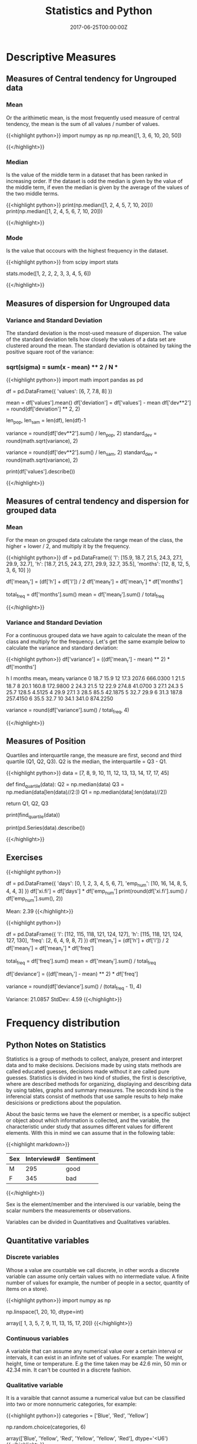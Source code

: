 #+TITLE: Statistics and Python
#+date: 2017-06-25T00:00:00Z

* Descriptive Measures

** Measures of Central tendency for Ungrouped data

*** Mean

Or the arithimetic mean, is the most frequently used measure of central tendency, the mean is the sum of all values / number of values.

{{<highlight python>}} 
import numpy as np
np.mean([1, 3, 6, 10, 20, 50])

# 15.0
{{</highlight>}}

*** Median

Is the value of the middle term in a dataset that has been ranked in increasing order. If the dataset is odd the median is given by the value of the middle term, if even the median is given by the average of the values of the two middle terms.

{{<highlight python>}} 
print(np.median([1, 2, 4, 5, 7, 10, 20]))
print(np.median([1, 2, 4, 5, 6, 7, 10, 20]))

#  5.0
#  5.5
{{</highlight>}}

*** Mode

Is the value that occours with the highest frequency in the dataset.

{{<highlight python>}} 
from scipy import stats

stats.mode([1, 2, 2, 2, 3, 3, 4, 5, 6])

# ModeResult(mode=array([2]), count=array([3]))
{{</highlight>}}

** Measures of dispersion for Ungrouped data

*** Variance and Standard Deviation

The standard deviation is the most-used measure of dispersion. The value of the standard deviation tells how closely the values of a data set are clustered around the mean. The standard deviation is obtained by taking the positive square root of the variance:

*** sqrt(sigma) = sum(x - mean) ** 2 / N *

{{<highlight python>}} 
import math
import pandas as pd

df = pd.DataFrame({
    'values': [6, 7, 7.8, 8]
})

mean = df['values'].mean()
df['deviation'] = df['values'] - mean
df['dev**2'] = round(df['deviation'] ** 2, 2)

#       values  deviation  dev**2
#    0     6.0       -1.2    1.44
#    1     7.0       -0.2    0.04
#    2     7.8        0.6    0.36
#    3     8.0        0.8    0.64

# population

len_pop, len_sam = len(df), len(df)-1

variance = round(df['dev**2'].sum() / len_pop, 2)
standard_dev = round(math.sqrt(variance), 2)

#  Variance pop:  0.62
#  StdDev pop:  0.79

# sample

variance = round(df['dev**2'].sum() / len_sam, 2)
standard_dev = round(math.sqrt(variance), 2)

# Variance sam:  0.83
# StdDev sam:  0.91


# Using default describe pandas method
print(df['values'].describe())

#    count    4.000000
#    mean     7.200000
#    std      0.909212
#    min      6.000000
#    25%      6.750000
#    50%      7.400000
#    75%      7.850000
#    max      8.000000
#    Name: values, dtype: float64
{{</highlight>}}

** Measures of central tendency and dispersion for grouped data

*** Mean

For the mean on grouped data calculate the range mean of the class, the higher + lower / 2, and multiply it by the frequency.

{{<highlight python>}} 
df = pd.DataFrame({
    'l': [15.9, 18.7, 21.5, 24.3, 27.1, 29.9, 32.7],
    'h': [18.7, 21.5, 24.3, 27.1, 29.9, 32.7, 35.5],
    'months': [12, 8, 12, 5, 3, 6, 10]
})

df['mean_r'] = (df['h'] + df['l']) / 2
df['mean_f'] = df['mean_r'] * df['months']

total_freq = df['months'].sum()
mean = df['mean_f'].sum() / total_freq

# Mean of grouped data: 24.75
{{</highlight>}}

*** Variance and Standard Deviation

For a continuous grouped data we have again to calculate the mean of the class and multiply for the frequency. Let's get the same example below to calculate the variance and standard deviation:

{{<highlight python>}} 
df['variance'] = ((df['mean_r'] - mean) ** 2) * df['months']

          h     l  months  mean_r  mean_f  variance
    0  18.7  15.9      12    17.3   207.6  666.0300
    1  21.5  18.7       8    20.1   160.8  172.9800
    2  24.3  21.5      12    22.9   274.8   41.0700
    3  27.1  24.3       5    25.7   128.5    4.5125
    4  29.9  27.1       3    28.5    85.5   42.1875
    5  32.7  29.9       6    31.3   187.8  257.4150
    6  35.5  32.7      10    34.1   341.0  874.2250

variance = round(df['variance'].sum() / total_freq, 4)

# Variance:  36.7575
# StdDev:  6.06
{{</highlight>}}

** Measures of Position

Quartiles and interquartile range, the measure are first, second and third quartile (Q1, Q2, Q3). Q2 is the median, the interquartile = Q3 - Q1.

{{<highlight python>}} 
data = [7, 8, 9, 10, 11, 12, 13, 13, 14, 17, 17, 45]

def find_quartile(data):
    Q2 = np.median(data)
    Q3 = np.median(data[len(data)//2:])
    Q1 = np.median(data[:len(data)//2])
    
    return Q1, Q2, Q3
    
print(find_quartile(data))
# (9.5, 12.5, 15.5)

print(pd.Series(data).describe())
#   count    12.000000
#    mean     14.666667
#    std      10.066446
#    min       7.000000
#    25%       9.750000
#    50%      12.500000
#    75%      14.750000
#    max      45.000000
#    dtype: float64
{{</highlight>}}
 
** Exercises

{{<highlight python>}} 
# 1 - A company studied the use of alcohol by his 
# employers this is the frequency by days, calculate the mean:

df = pd.DataFrame({
    'days': [0, 1, 2, 3, 4, 5, 6, 7],
    'emp_num': [10, 16, 14, 8, 5, 4, 4, 3]
})
df['xi.fi'] = df['days'] * df['emp_num']
print(round(df['xi.fi'].sum() / df['emp_num'].sum(), 2))

Mean: 2.39
{{</highlight>}}

{{<highlight python>}} 
# 2 - The data above shows up the families income per year in thousands.
# calculate the variance and standard deviation.

df = pd.DataFrame({
    'l': [112, 115, 118, 121, 124, 127],
    'h': [115, 118, 121, 124, 127, 130],
    'freq': [2, 6, 4, 9, 8, 7]
})
df['mean_r'] = (df['h'] + df['l']) / 2
df['mean_f'] = df['mean_r'] * df['freq']

total_freq = df['freq'].sum()
mean = df['mean_f'].sum() / total_freq

df['deviance'] = ((df['mean_r'] - mean) ** 2) * df['freq']

variance = round(df['deviance'].sum() / (total_freq - 1), 4)

Variance:  21.0857
StdDev:  4.59
{{</highlight>}}

*  Frequency distribution

** Python Notes on Statistics

Statistics is a group of methods to collect, analyze, present and interpret data and to make decisions. Decisions made by using stats methods are called educated guesses, decisions made without it are called pure guesses. Statistics is divided in two kind of studies, the first is descriptive, where are described methods for organizing, displaying and describing data by using tables, graphs and summary measures. The seconds kind is the inferencial stats consist of methods that use sample results to help make desicisions or predictions about the population.

About the basic terms we have the element or member, is a specific subject or object about which information is collected, and the variable, the characteristic under study that assumes different values for different elements. With this in mind we can assume that in the following table:

{{<highlight markdown>}}
| Sex  | Interviewd# | Sentiment |
|------|-------------|-----------|
| M    | 295         |  good     |
| F    | 345         |  bad      |
{{</highlight>}}

Sex is the element/member and the interviwed is our variable, being the scalar numbers the measurements or observations.

Variables can be divided in Quantitatives and Qualitatives variables.

** Quantitative variables

*** Discrete variables

Whose a value are countable we call discrete, in other words a discrete variable can assume only certain values with no intermediate value. A finite number of values for example, the number of people in a sector, quantity of items on a store).

{{<highlight python>}}
import numpy as np

np.linspace(1, 20, 10, dtype=int)

array([ 1,  3,  5,  7,  9, 11, 13, 15, 17, 20])
{{</highlight>}}

*** Continuous variables

A variable that can assume any numerical  value over a certain interval or intervals, it can exist in an infinite set of values. For example: The weight, height, time or temperature. E.g the time taken may be 42.6 min, 50 min or 42.34 min. It can't be counted in a discrete fashion.

*** Qualitative variable

It is a varaible that cannot assume a numerical value but can be classified into two or more nonnumeric categories, for example:

{{<highlight python>}}
categories = ['Blue', 'Red', 'Yellow']

np.random.choice(categories, 6)

array(['Blue', 'Yellow', 'Red', 'Yellow', 'Yellow', 'Red'], 
      dtype='<U6')
{{</highlight>}}

** Cross-section vs. Time-Series

Other important concept we need to make clear (since it have impact on methods and Python functions) is the cross-sections and time-series data. The cross-section data is collected on different elements at the same point in time or for the same period of time:

{{<highlight python>}}
from IPython.display import display

import pandas as pd
from pandas import DataFrame

# Cross-section data
DataFrame({
    'Company': ['X','y','Z','Q'],
    'Values in one year': [1,4,57,32] 
})

  Company  Values in one year
0       X                   1
1       y                   4
2       Z                  57
3       Q                  32


# Timeseries data
DataFrame({
    'BS Year': pd.date_range('2017-06-23', periods=4, freq='A'),
    'Values': [1,4,57,32] 
})

     BS Year  Values
0 2017-12-31       1
1 2018-12-31       4
2 2019-12-31      57
3 2020-12-31      32
{{</highlight>}}

** Frequency distribution

*** Categorical or qualitative

Now let's see the frequency distribution for a qualitative variables table:

{{<highlight python>}}
categories = ['Blue', 'Red', 'Yellow']

# Create a Pandas series to count occurences

measures = pd.Series(
    np.random.choice(categories, 200)
)

# Frequency distribution
frequency_dist = measures.value_counts()

    Frequency distribution
    Blue      71
    Yellow    68
    Red       61
    dtype: int64
 

# Total frequency (sum)
total_freq = frequency_dist.sum()

200
{{</highlight>}}
   

*** Relative frequency and percentage distribution

The relative frequency is obtained by dividing the frequency of that category by the sum of all frequencies, showing up the fractional part or porportion of the total frequency belongs to the corresponding category.

{{<highlight python>}}
relative_freq = freq / sum(freq)
{{</highlight>}}

The percentge of the category is obtained by multiplying the relative frequency on that category by 100:

{{<highlight python>}}
percentage = (relative_freq) * 100
{{</highlight>}}

How to calculate it on a new DataFrame using the last frequency distribution data:

{{<highlight python>}}
distribution = pd.DataFrame({'freq_dist': frequency_dist})

distribution['relative_freq'] = distribution['freq_dist'] / total_freq
distribution['percentage'] = distribution['relative_freq'] * 100


        freq_dist  relative_freq  percentage
Blue           71           3.55       355.0
Yellow         68           3.40       340.0
Red            61           3.05       305.0
{{</highlight>}}

*** Graphical representation

Here I am going to present two kind of simple graphing with categorical and usage of percentage/relative frequency, bar graphs and pie chart:


{{<highlight python>}}
%matplotlib inline
import seaborn

distribution['freq_dist'].plot(kind='bar')
{{</highlight>}}

[[file:output_15_1.png]]

{{<highlight python>}}
distribution['percentage'].plot.pie(
    figsize=(5,5), autopct="%.2f", fontsize=13
).axis('off')
{{</highlight>}}

[[file:output_16_1.png]]


** Quantitative

To build a table of frequency distribution with quantitative data the prefered method is the table with intervals. An interval that includes all the values that fall within two numbers - the lower and upper limits - is called a class. Classes should be not overlapped. In the case the frequency of a class represents the number o values in the data set that fall in that class, each class has a lower limit and an upper limit.

**** The first step to build this is to sort the data ASC,
**** Find the number of intervals *(k) = sqrt(n), n = len(samples)*
**** Total amplitude of the distribution (highest value - lowest value)
**** Approximate class width = *int(total_amp / interval_number)*

{{<highlight python>}}
import math

sample = sorted([np.random.randint(20) for _ in range(20)])
print(sample[:10])
#    [3, 4, 4, 5, 5, 8, 8, 9, 9, 10]

lower, highest = min(sample), max(sample)
total_amp = highest - lower

#    Lower:  3
#    Highest:  19

num_classes = int(math.ceil(math.sqrt(len(sample))))

#    Number of classes:  5

aprox_width = int(math.ceil(total_amp / num_classes))

#    Aproxim Class Width:  4
#    Length of sample:  20
{{</highlight>}}

{{<highlight python>}}
def create_classes(lower, num_class, width, sample):
    df = DataFrame({'value': sample})
    
    classes = []
    for n in range(num_class):
        lower_lim = n * width
        upper_lim = lower_lim + width
        
        klass = (lower_lim, upper_lim)
        classes.append(klass)
    
    def set_classes(x):
        for c in classes:
            l, h = c
            if x > l and x <= h:
                return c
            if x == 0 and l == 0:
                return c
            
    df['class'] = df['value'].apply(set_classes)
    return df.groupby('class').size()
    

def create_classes_df(sample, num_classes):
    series = pd.Series(sample)
    ser_ret = pd.qcut(series, num_classes).value_counts()
    ser_ret.sort_index(inplace=True)
    return ser_ret

#   Creating by hand:
print(create_classes(lower, num_classes, aprox_width, sample))

#    class
#    (0, 4)      3
#    (4, 8)      4
#    (8, 12)     7
#    (12, 16)    2
#    (16, 20)    4
#    dtype: int64

#   Creating automatic with Pandas:
freq_class = create_classes_df(sample, num_classes)
total_freq = freq_class.sum()


freq_data = DataFrame({"freq_class": freq_class})

#                freq_class
#    [3, 5]               5
#    (5, 9]               4
#    (9, 10]              5
#    (10, 16.2]           2
#    (16.2, 19]           4
{{</highlight>}}
  
*** More frequencies types - Percetual, cumulative and relative

The cumulative frequency gives the overview of cumulative values until get to that point, the relative frequency gets the relative frequency for a measure per the entire number of observation and the percentage is the relative frequency in percent format:

{{<highlight python>}}
freq_data["relative_freq"] = freq_class/total_freq
freq_data["prec_freq"] = freq_class/total_freq * 100
freq_data["cum"] = freq_data['relative_freq'].cumsum() 

#            freq_class  relative_freq  prec_freq   cum
#[3, 5]               5           0.25       25.0  0.25
#(5, 9]               4           0.20       20.0  0.45
#(9, 10]              5           0.25       25.0  0.70
#(10, 16.2]           2           0.10       10.0  0.80
#(16.2, 19]           4           0.20       20.0  1.00
{{</highlight>}}

*** Graphical representation

The more common visualization for quantitative data on a frequency classed distribution is the histogram:

{{<highlight python>}}
import matplotlib.pyplot as plt

df = create_classes_df(sample, num_classes)
out = plt.hist(sample, bins=num_classes)
{{</highlight>}}

[[file:output_23_0.png]]

** Exercises

{{<highlight python>}}
# 1 - A recent report had 6 motives of tension (stress). The research result is in the table above. Construct the frequency table:

table1 = ['MP', 'MC', 'DO', 'DG', 'MF', 'DM', 'MF', 
          'MP', 'DG', 'MC', 'MC', 'MF', 'MF', 'MC', 
          'MC', 'MF', 'MC', 'MP', 'DO', 'MP', 'MP', 
          'MP', 'DM', 'MP', 'DO', 'MP', 'DM', 'DG', 
          'DM', 'MC', 'MF', 'MF', 'MF', 'MF', 'MF', 
          'DO', 'MP', 'DG', 'MP', 'DG', 'MF', 'MC', 
          'MF', 'MP', 'DO', 'DO', 'DO', 'DM', 'MF', 
          'MC', 'MF', 'DM', 'MC', 'MC', 'DG', 'DO', 
          'MF', 'DG', 'MF', 'MC']

pd.DataFrame({'values': table1}).groupby('values').size()

    values
    DG     7
    DM     6
    DO     8
    MC    12
    MF    16
    MP    11
    dtype: int64
{{</highlight>}}

{{<highlight python>}}
# 2 - The following data presents the profit from families on a specific neighborhood, construct the frequency distribution, being k = 6, calculating the size of interval ceil the number: 3.84 ~= 4.

data = [115,121,117,124,122,116,123,118,
        123,119,123,126,128,122,112,125,
        124,126,125,121,129,127,128,129,
        113,115,116,124,119,118,126,129,
        116,127,123,121]

v, bins, _ = plt.hist(data, 6)

# values
#    [ 2.  6.  4.  9.  8.  7.]

# bins
#    [ 112.          114.83        117.66
#       120.5         123.33        126.16
#       129.        ]
{{</highlight>}}


[[file:output_27_1.png]]

{{<highlight python>}}
# 3 - Number of accidents by month grouping is in the following table, find the cumulative frequency, relative frequency and percentage:


df = DataFrame({
    'accidents': [3, 4, 5, 6, 7, 8],
    'months': [4, 5, 9, 7, 5, 6]
})

df['cum'] = df['months'].cumsum()
df['fr'] = round(df['months'] / df['months'].sum(), 4)
df['perc'] = round(df['fr'] * 100, 2)


   accidents  months  cum      fr   perc
0          3       4    4  0.1111  11.11
1          4       5    9  0.1389  13.89
2          5       9   18  0.2500  25.00
3          6       7   25  0.1944  19.44
4          7       5   30  0.1389  13.89
5          8       6   36  0.1667  16.67
{{</highlight>}}

{{<highlight python>}}
# 4 - Construct the polygon of frequency and histogram for this frequency distribution:

df = DataFrame({
    'time_sleep': [(7, 12), (12, 17), (17, 22), (22, 27), (27, 32), (32, 37)],
    'rats': [2, 6, 17, 9, 5, 2]
})
df.set_index('time_sleep', inplace=True)

df.plot(subplots=df.plot(kind='bar'))
{{</highlight>}}

[[file:output_31_1.png]]
[[file:output_31_2.png]]


